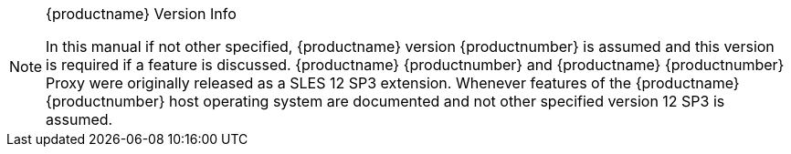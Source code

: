 //:productname: Uyuni Uyuni
//:susemgrproxy: {productname} Proxy
//:productnumber: 3.2
//:icons: font
//:experimental:


[NOTE]
.{productname} Version Info
====
In this manual if not other specified, {productname} version {productnumber} is assumed and this version is required if a feature is discussed.
{productname} {productnumber} and {productname} {productnumber} Proxy were originally released as a SLES 12 SP3 extension.
Whenever features of the {productname}{productnumber} host operating system are documented and not other specified version 12 SP3 is assumed.
====
